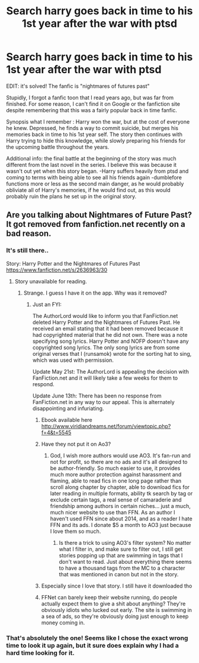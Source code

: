 #+TITLE: Search harry goes back in time to his 1st year after the war with ptsd

* Search harry goes back in time to his 1st year after the war with ptsd
:PROPERTIES:
:Author: burentu
:Score: 22
:DateUnix: 1561055084.0
:DateShort: 2019-Jun-20
:FlairText: What's That Fic?
:END:
EDIT: it's solved! The fanfic is "nightmares of futures past"

Stupidly, I forgot a fanfic toon that I read years ago, but was far from finished. For some reason, I can't find it on Google or the fanfiction site despite remembering that this was a fairly popular back in time fanfic.

Synopsis what I remember : Harry won the war, but at the cost of everyone he knew. Depressed, he finds a way to commit suicide, but merges his memories back in time to his 1st year self. The story then continues with Harry trying to hide this knowledge, while slowly preparing his friends for the upcoming battle throughout the years.

Additional info: the final battle at the beginning of the story was much different from the last novel in the series. I believe this was because it wasn't out yet when this story began. -Harry suffers heavily from ptsd and coming to terms with being able to see all his friends again -dumblefore functions more or less as the second main danger, as he would probably obliviate all of Harry's memories, if he would find out, as this would probably ruin the plans he set up in the original story.


** Are you talking about Nightmares of Future Past? It got removed from fanfiction.net recently on a bad reason.
:PROPERTIES:
:Author: Shadowclonier
:Score: 6
:DateUnix: 1561056671.0
:DateShort: 2019-Jun-20
:END:

*** It's still there..

Story: Harry Potter and the Nightmares of Futures Past [[https://www.fanfiction.net/s/2636963/30]]
:PROPERTIES:
:Author: pandasponch
:Score: 2
:DateUnix: 1561060925.0
:DateShort: 2019-Jun-21
:END:

**** Story unavailable for reading.
:PROPERTIES:
:Author: YOB1997
:Score: 4
:DateUnix: 1561061041.0
:DateShort: 2019-Jun-21
:END:

***** Strange. I guess I have it on the app. Why was it removed?
:PROPERTIES:
:Author: pandasponch
:Score: 2
:DateUnix: 1561061238.0
:DateShort: 2019-Jun-21
:END:

****** Just an FYI:

The AuthorLord would like to inform you that FanFiction.net deleted Harry Potter and the Nightmares of Futures Past. He received an email stating that it had been removed because it had copyrighted material that he did not own. There was a note specifying song lyrics. Harry Potter and NOFP doesn't have any copyrighted song lyrics. The only song lyrics are from some original verses that I (runsamok) wrote for the sorting hat to sing, which was used with permission.

Update May 21st: The AuthorLord is appealing the decision with FanFiction.net and it will likely take a few weeks for them to respond.

Update June 13th: There has been no response from FanFiction.net in any way to our appeal. This is alternately disappointing and infuriating.
:PROPERTIES:
:Author: pandasponch
:Score: 16
:DateUnix: 1561061392.0
:DateShort: 2019-Jun-21
:END:

******* Ebook available here [[http://www.viridiandreams.net/forum/viewtopic.php?f=4&t=5545]]
:PROPERTIES:
:Author: pandasponch
:Score: 5
:DateUnix: 1561062067.0
:DateShort: 2019-Jun-21
:END:


******* Have they not put it on Ao3?
:PROPERTIES:
:Author: cavelioness
:Score: 4
:DateUnix: 1561068231.0
:DateShort: 2019-Jun-21
:END:

******** God, I wish more authors would use AO3. It's fan-run and not for profit, so there are no ads and it's all designed to be author-friendly. So much easier to use, it provides much more author protection against harassment and flaming, able to read fics in one long page rather than scroll along chapter by chapter, able to download fics for later reading in multiple formats, ability tk search by tag or exclude certain tags, a real sense of camaraderie and friendship among authors in certain niches... just a much, much nicer website to use than FFN. As an author I haven't used FFN since about 2014, and as a reader I hate FFN and its ads. I donate $5 a month to AO3 just because I love them so much.
:PROPERTIES:
:Author: hotpotatoyo
:Score: 14
:DateUnix: 1561070190.0
:DateShort: 2019-Jun-21
:END:

********* Is there a trick to using AO3's filter system? No matter what I filter in, and make sure to filter out, I still get stories popping up that are swimming in tags that I don't want to read. Just about everything there seems to have a thousand tags from the MC to a character that was mentioned in canon but not in the story.
:PROPERTIES:
:Author: themegaweirdthrow
:Score: 3
:DateUnix: 1561134723.0
:DateShort: 2019-Jun-21
:END:


******* Especially since I love that story. I still have it downloaded tho
:PROPERTIES:
:Author: The379thHero
:Score: 1
:DateUnix: 1561076443.0
:DateShort: 2019-Jun-21
:END:


******* FFNet can barely keep their website running, do people actually expect them to give a shit about anything? They're obviously idiots who lucked out early. The site is swimming in a sea of ads, so they're obviously doing just enough to keep money coming in.
:PROPERTIES:
:Author: themegaweirdthrow
:Score: 1
:DateUnix: 1561134590.0
:DateShort: 2019-Jun-21
:END:


*** That's absolutely the one! Seems like I chose the exact wrong time to look it up again, but it sure does explain why I had a hard time looking for it.
:PROPERTIES:
:Author: burentu
:Score: 1
:DateUnix: 1561098139.0
:DateShort: 2019-Jun-21
:END:
